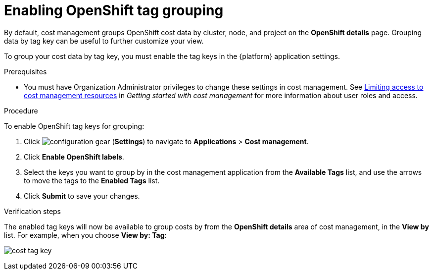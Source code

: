 // Module included in the following assemblies:
//
// assembly_organizing_cost_data_using_tags.adoc

// Base the file name and the ID on the module title. For example:
// * file name: enabling_tag_grouping_OCP.adoc
// * ID: [id="enabling_tag_grouping_OCP"]
// * Title: = Enabling OpenShift tag grouping

// The ID is used as an anchor for linking to the module. Avoid changing it after the module has been published to ensure existing links are not broken.
[id="enabling_tag_grouping_OCP"]
// The `context` attribute enables module reuse. Every module's ID includes {context}, which ensures that the module has a unique ID even if it is reused multiple times in a guide.
[[enabling_tag_grouping_OCP]]
= Enabling OpenShift tag grouping

By default, cost management groups OpenShift cost data by cluster, node, and project on the *OpenShift details* page. Grouping data by tag key can be useful to further customize your view.

To group your cost data by tag key, you must enable the tag keys in the {platform} application settings.

.Prerequisites

* You must have Organization Administrator privileges to change these settings in cost management. See link:https://access.redhat.com/documentation/en-us/cost_management_service/2021/html-single/getting_started_with_cost_management/index#assembly_limiting_access_cost_resources_rbac[Limiting access to cost management resources] in _Getting started with cost management_ for more information about user roles and access.

.Procedure
//Updated July 20, 2020 to match current Applications tab in Settings

To enable OpenShift tag keys for grouping:

. Click image:configuration-gear.png[] (*Settings*) to navigate to *Applications* > *Cost management*.
. Click *Enable OpenShift labels*.
. Select the keys you want to group by in the cost management application from the *Available Tags* list, and use the arrows to move the tags to the *Enabled Tags* list.
. Click *Submit* to save your changes.

.Verification steps

The enabled tag keys will now be available to group costs by from the *OpenShift details* area of cost management, in the *View by* list. For example, when you choose *View by: Tag*:

image:cost-tag-key.png[]
